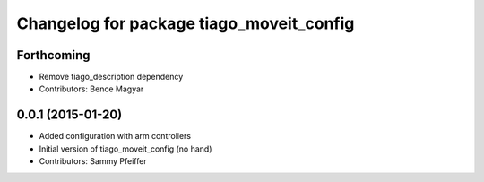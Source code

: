 ^^^^^^^^^^^^^^^^^^^^^^^^^^^^^^^^^^^^^^^^^
Changelog for package tiago_moveit_config
^^^^^^^^^^^^^^^^^^^^^^^^^^^^^^^^^^^^^^^^^

Forthcoming
-----------
* Remove tiago_description dependency
* Contributors: Bence Magyar

0.0.1 (2015-01-20)
------------------
* Added configuration with arm controllers
* Initial version of tiago_moveit_config (no hand)
* Contributors: Sammy Pfeiffer
